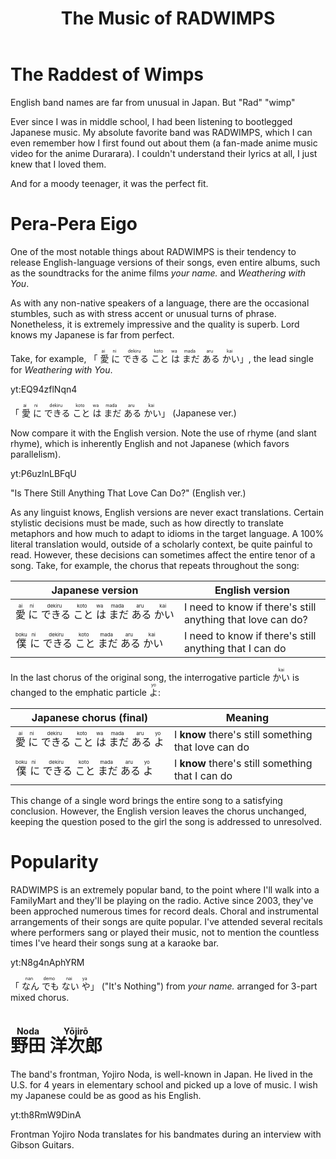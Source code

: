 #+TITLE: The Music of RADWIMPS
#+macro: ruby @@html:<ruby> $1<rp>(</rp><rt>$2</rt><rp>)</rp></ruby>@@@@latex:\ruby{$1}{$2}@@
* The Raddest of Wimps
English band names are far from unusual in Japan.  But "Rad" "wimp"

Ever since I was in middle school, I had been listening to bootlegged Japanese music.  My absolute favorite band was RADWIMPS, which I can even remember how I first found out about them (a fan-made anime music video for the anime Durarara).  I couldn't understand their lyrics at all, I just knew that I loved them.

And for a moody teenager, it was the perfect fit.
* Pera-Pera Eigo
One of the most notable things about RADWIMPS is their tendency to release English-language versions of their songs, even entire albums, such as the soundtracks for the anime films /your name./ and /Weathering with You/.

As with any non-native speakers of a language, there are the occasional stumbles, such as with stress accent or unusual turns of phrase.  Nonetheless, it is extremely impressive and the quality is superb.  Lord knows my Japanese is far from perfect.


Take, for example, 「{{{ruby(愛,ai)}}}{{{ruby(に,ni)}}}{{{ruby(できる,dekiru)}}}{{{ruby(こと,koto)}}}{{{ruby(は,wa)}}}{{{ruby(まだ,mada)}}}{{{ruby(ある,aru)}}}{{{ruby(かい,kai)}}}」, the lead single for /Weathering with You/.

#+begin_center
yt:EQ94zflNqn4

「{{{ruby(愛,ai)}}}{{{ruby(に,ni)}}}{{{ruby(できる,dekiru)}}}{{{ruby(こと,koto)}}}{{{ruby(は,wa)}}}{{{ruby(まだ,mada)}}}{{{ruby(ある,aru)}}}{{{ruby(かい,kai)}}}」 (Japanese ver.)
#+end_center

Now compare it with the English version.  Note the use of rhyme (and slant rhyme), which is inherently English and not Japanese (which favors parallelism).

#+begin_center
yt:P6uzlnLBFqU

"Is There Still Anything That Love Can Do?" (English ver.)
#+end_center

As any linguist knows, English versions are never exact translations.  Certain stylistic decisions must be made, such as how directly to translate metaphors and how much to adapt to idioms in the target language.  A 100% literal translation would, outside of a scholarly context, be quite painful to read.  However, these decisions can sometimes affect the entire tenor of a song.  Take, for example, the chorus that repeats throughout the song:
| Japanese version                                                                                                                                               | English version                                            |
|----------------------------------------------------------------------------------------------------------------------------------------------------------------+------------------------------------------------------------|
| {{{ruby(愛,ai)}}}{{{ruby(に,ni)}}}{{{ruby(できる,dekiru)}}}{{{ruby(こと,koto)}}}{{{ruby(は,wa)}}}{{{ruby(まだ,mada)}}}{{{ruby(ある,aru)}}}{{{ruby(かい,kai)}}} | I need to know if there's still anything that love can do? |
| {{{ruby(僕,boku)}}}{{{ruby(に,ni)}}}{{{ruby(できる,dekiru)}}}{{{ruby(こと,koto)}}}{{{ruby(まだ,mada)}}}{{{ruby(ある,aru)}}}{{{ruby(かい,kai)}}}                | I need to know if there's still anything that I can do     |

In the last chorus of the original song, the interrogative particle {{{ruby(かい,kai)}}} is changed to the emphatic particle {{{ruby(よ,yo)}}}:

| Japanese chorus (final)                                                                                                                         | Meaning                     |
|-------------------------------------------------------------------------------------------------------------------------------------------------------------+-------------------------------------------------|
| {{{ruby(愛,ai)}}}{{{ruby(に,ni)}}}{{{ruby(できる,dekiru)}}}{{{ruby(こと,koto)}}}{{{ruby(は,wa)}}}{{{ruby(まだ,mada)}}}{{{ruby(ある,aru)}}}{{{ruby(よ,yo)}}} | I *know* there's still something that love can do |
| {{{ruby(僕,boku)}}}{{{ruby(に,ni)}}}{{{ruby(できる,dekiru)}}}{{{ruby(こと,koto)}}}{{{ruby(まだ,mada)}}}{{{ruby(ある,aru)}}}{{{ruby(よ,yo)}}}                | I *know* there's still something that I can do  |

This change of a single word brings the entire song to a satisfying conclusion.  However, the English version leaves the chorus unchanged, keeping the question posed to the girl the song is addressed to unresolved.

* Popularity
RADWIMPS is an extremely popular band, to the point where I'll walk into a FamilyMart and they'll be playing on the radio.  Active since 2003, they've been approched numerous times for record deals.  Choral and instrumental arrangements of their songs are quite popular.  I've attended several recitals where performers sang or played their music, not to mention the countless times I've heard their songs sung at a karaoke bar.

#+begin_center
yt:N8g4nAphYRM

「{{{ruby(なん,nan)}}}{{{ruby(でも,demo)}}}{{{ruby(ない,nai)}}}{{{ruby(や,ya)}}}」 ("It's Nothing") from /your name./ arranged for 3-part mixed chorus.
#+end_center
* {{{ruby(野田,Noda)}}} {{{ruby(洋次郎,Yōjirō)}}}
The band's frontman, Yojiro Noda, is well-known in Japan.  He lived in the U.S. for 4 years in elementary school and picked up a love of music.  I wish my Japanese could be as good as his English.
#+begin_center
yt:th8RmW9DinA

Frontman Yojiro Noda  translates for his bandmates during an interview with Gibson Guitars.
#+end_center
